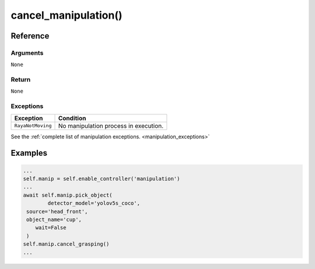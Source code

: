 ==============================
cancel_manipulation()
==============================

.. raw:: html

    <hr/>

    Stops any ongoing grasping procedure.

Reference
===========

Arguments
--------------

``None``

Return
--------------

``None``

Exceptions
--------------

================= =====================================
Exception         Condition
================= =====================================
``RayaNotMoving`` No manipulation process in execution.
================= =====================================

See the :ref:`complete list of manipulation exceptions. <manipulation_exceptions>`

Examples
===========

.. code-block:: python

   ...
   self.manip = self.enable_controller('manipulation')
   ...
   await self.manip.pick_object(
           detector_model='yolov5s_coco',
    source='head_front',
    object_name='cup',
       wait=False
    )
   self.manip.cancel_grasping()
   ...
